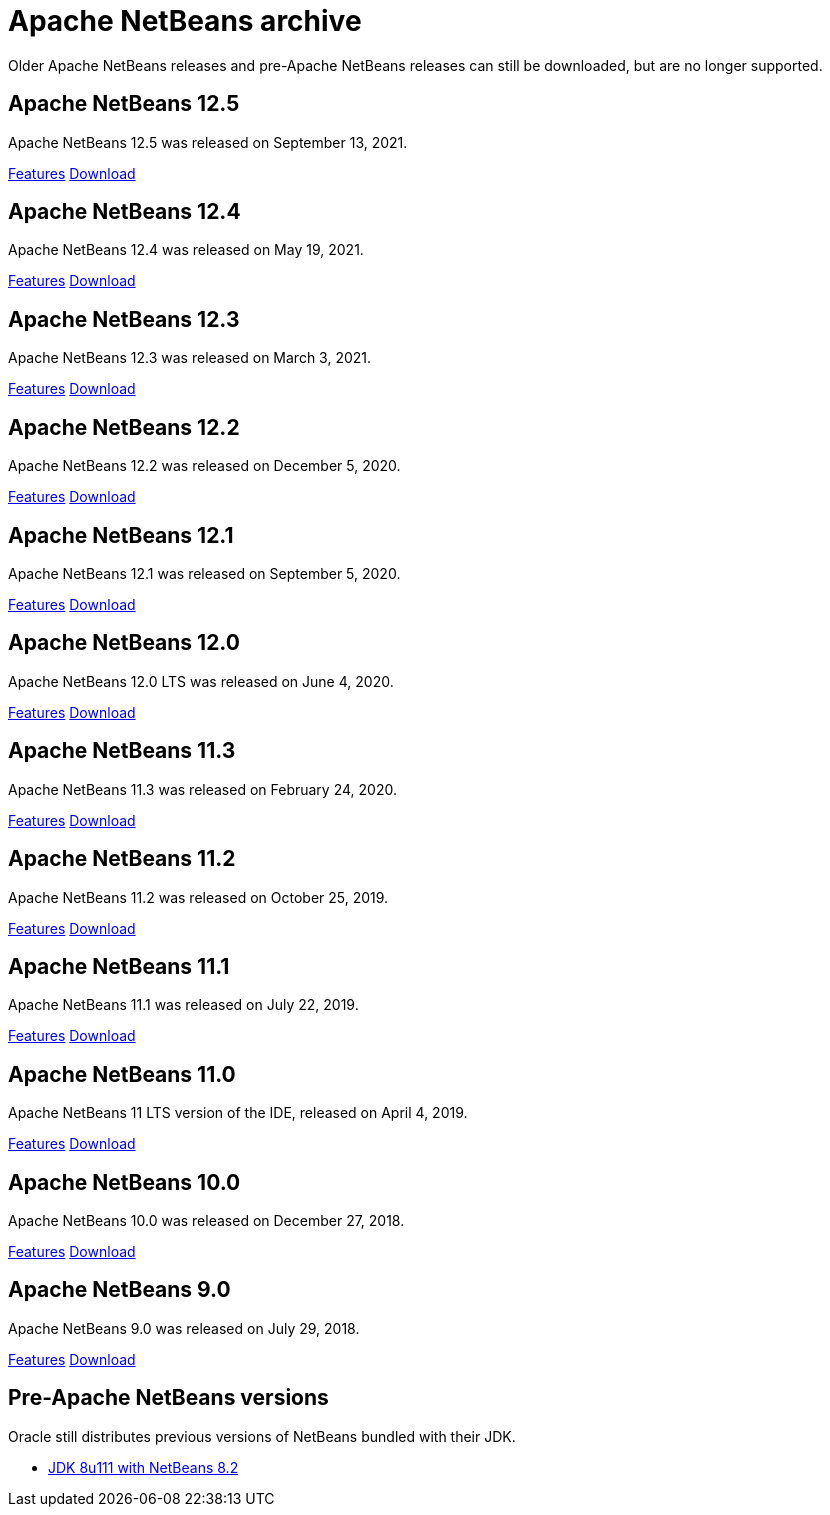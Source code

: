 
////
     Licensed to the Apache Software Foundation (ASF) under one
     or more contributor license agreements.  See the NOTICE file
     distributed with this work for additional information
     regarding copyright ownership.  The ASF licenses this file
     to you under the Apache License, Version 2.0 (the
     "License"); you may not use this file except in compliance
     with the License.  You may obtain a copy of the License at

       http://www.apache.org/licenses/LICENSE-2.0

     Unless required by applicable law or agreed to in writing,
     software distributed under the License is distributed on an
     "AS IS" BASIS, WITHOUT WARRANTIES OR CONDITIONS OF ANY
     KIND, either express or implied.  See the License for the
     specific language governing permissions and limitations
     under the License.
////
= Apache NetBeans archive
:jbake-type: page
:jbake-tags: archive
:jbake-status: published
:keywords: Apache NetBeans archive releases
:icons: font
:description: Apache NetBeans archive releases
:linkattrs:

Older Apache NetBeans releases and pre-Apache NetBeans releases can still be
downloaded, but are no longer supported.

== Apache NetBeans 12.5

Apache NetBeans 12.5 was released on September 13, 2021.

link:/download/nb125/[Features, role="button"] link:/download/nb125/nb125.html[Download, role="button success"]

== Apache NetBeans 12.4

Apache NetBeans 12.4 was released on May 19, 2021.

link:/download/nb124/[Features, role="button"] link:/download/nb124/nb124.html[Download, role="button success"]

== Apache NetBeans 12.3

Apache NetBeans 12.3 was released on March 3, 2021.

link:/download/nb123/[Features, role="button"] link:/download/nb123/nb123.html[Download, role="button success"]

== Apache NetBeans 12.2

Apache NetBeans 12.2 was released on December 5, 2020.

link:/download/nb122/[Features, role="button"] link:/download/nb122/nb122.html[Download, role="button success"]

== Apache NetBeans 12.1

Apache NetBeans 12.1 was released on September 5, 2020.

link:/download/nb121/[Features, role="button"] link:/download/nb121/nb121.html[Download, role="button success"]

== Apache NetBeans 12.0

Apache NetBeans 12.0 LTS was released on June 4, 2020.

link:/download/nb120/[Features, role="button"] link:/download/nb120/nb120.html[Download, role="button success"]

== Apache NetBeans 11.3

Apache NetBeans 11.3 was released on February 24, 2020.

link:/download/nb113/[Features, role="button"] link:/download/nb113/nb113.html[Download, role="button success"]

== Apache NetBeans 11.2

Apache NetBeans 11.2 was released on October 25, 2019.

link:/download/nb112/[Features, role="button"] link:/download/nb112/nb112.html[Download, role="button success"]

== Apache NetBeans 11.1

Apache NetBeans 11.1 was released on July 22, 2019.

link:/download/nb111/[Features, role="button"] link:/download/nb111/nb111.html[Download, role="button success"]

== Apache NetBeans 11.0

Apache NetBeans 11 LTS version of the IDE, released on April 4, 2019.

link:/download/nb110/[Features, role="button"] link:/download/nb110/nb110.html[Download, role="button success"]

== Apache NetBeans 10.0

Apache NetBeans 10.0 was released on December 27, 2018.

link:/download/nb100/[Features, role="button"] link:/download/nb100/nb100.html[Download, role="button success"]

== Apache NetBeans 9.0

Apache NetBeans 9.0 was released on July 29, 2018.

link:/download/nb90/[Features, role="button"] link:/download/nb90/nb90.html[Download, role="button success"] 

== Pre-Apache NetBeans versions

Oracle still distributes previous versions of NetBeans bundled with their JDK.

-  link:https://www.oracle.com/technetwork/java/javase/downloads/jdk-netbeans-jsp-3413139-esa.html[JDK 8u111 with NetBeans 8.2]

